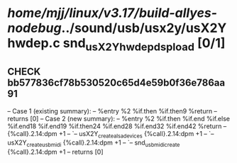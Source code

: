 #+TODO: TODO CHECK | BUG DUP
* /home/mjj/linux/v3.17/build-allyes-nodebug/../sound/usb/usx2y/usX2Yhwdep.c snd_usX2Y_hwdep_dsp_load [0/1]
** CHECK bb577836cf78b530520c65d4e59b0f36e786aa91
   -- Case 1 (existing summary):
   --     %entry %2 %if.then %if.then9 %return
   --         returns [0]
   -- Case 2 (new summary):
   --     %entry %2 %if.then %if.end %if.else %if.end18 %if.end19 %if.then24 %if.end28 %if.end32 %if.end42 %return
   --         {%call}.2.14:dpm +1
   --         `-- usX2Y_create_alsa_devices {%call}.2.14:dpm +1
   --             `-- usX2Y_create_usbmidi {%call}.2.14:dpm +1
   --                 `-- snd_usbmidi_create {%call}.2.14:dpm +1
   --         returns [0]
